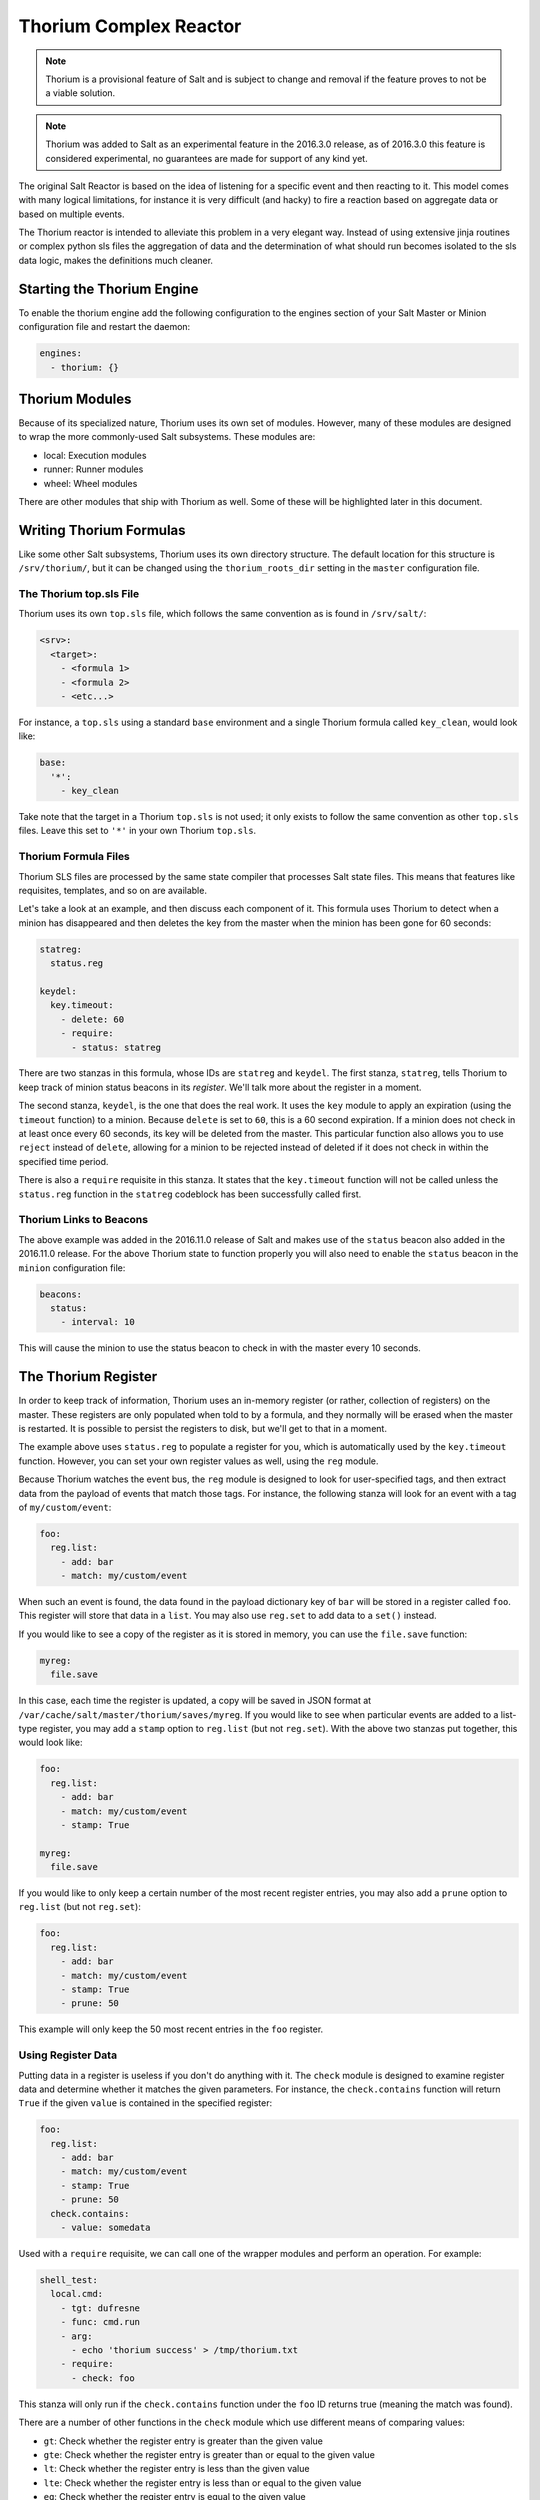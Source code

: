 .. _thorium-reactor:

=======================
Thorium Complex Reactor
=======================

.. note::

    Thorium is a provisional feature of Salt and is subject to change
    and removal if the feature proves to not be a viable solution.

.. note::

    Thorium was added to Salt as an experimental feature in the 2016.3.0
    release, as of 2016.3.0 this feature is considered experimental, no
    guarantees are made for support of any kind yet.


The original Salt Reactor is based on the idea of listening for a specific
event and then reacting to it. This model comes with many logical limitations,
for instance it is very difficult (and hacky) to fire a reaction based on
aggregate data or based on multiple events.

The Thorium reactor is intended to alleviate this problem in a very elegant way.
Instead of using extensive jinja routines or complex python sls files the
aggregation of data and the determination of what should run becomes isolated
to the sls data logic, makes the definitions much cleaner.


Starting the Thorium Engine
===========================

To enable the thorium engine add the following configuration to the engines
section of your Salt Master or Minion configuration file and restart the daemon:

.. code-block:: yaml

    engines:
      - thorium: {}


Thorium Modules
===============
Because of its specialized nature, Thorium uses its own set of modules. However,
many of these modules are designed to wrap the more commonly-used Salt
subsystems. These modules are:

* local: Execution modules
* runner: Runner modules
* wheel: Wheel modules

There are other modules that ship with Thorium as well. Some of these will be
highlighted later in this document.


Writing Thorium Formulas
========================
Like some other Salt subsystems, Thorium uses its own directory structure. The
default location for this structure is ``/srv/thorium/``, but it can be changed
using the ``thorium_roots_dir`` setting in the ``master`` configuration file.


The Thorium top.sls File
------------------------
Thorium uses its own ``top.sls`` file, which follows the same convention as is
found in ``/srv/salt/``:

.. code-block:: yaml

    <srv>:
      <target>:
        - <formula 1>
        - <formula 2>
        - <etc...>

For instance, a ``top.sls`` using a standard ``base`` environment and a single
Thorium formula called ``key_clean``, would look like:

.. code-block:: yaml

    base:
      '*':
        - key_clean

Take note that the target in a Thorium ``top.sls`` is not used; it only exists
to follow the same convention as other ``top.sls`` files. Leave this set to
``'*'`` in your own Thorium ``top.sls``.

Thorium Formula Files
---------------------
Thorium SLS files are processed by the same state compiler that processes Salt
state files. This means that features like requisites, templates, and so on are
available.

Let's take a look at an example, and then discuss each component of it. This
formula uses Thorium to detect when a minion has disappeared and then deletes
the key from the master when the minion has been gone for 60 seconds:

.. code-block:: yaml

    statreg:
      status.reg

    keydel:
      key.timeout:
        - delete: 60
        - require:
          - status: statreg

There are two stanzas in this formula, whose IDs are ``statreg`` and
``keydel``. The first stanza, ``statreg``, tells Thorium to keep track of
minion status beacons in its *register*. We'll talk more about the register in
a moment.

The second stanza, ``keydel``, is the one that does the real work. It uses the
``key`` module to apply an expiration (using the ``timeout`` function) to a
minion. Because ``delete`` is set to ``60``, this is a 60 second expiration. If
a minion does not check in at least once every 60 seconds, its key will be
deleted from the master. This particular function also allows you to use
``reject`` instead of ``delete``, allowing for a minion to be rejected instead
of deleted if it does not check in within the specified time period.

There is also a ``require`` requisite in this stanza. It states that the
``key.timeout`` function will not be called unless the ``status.reg`` function
in the ``statreg`` codeblock has been successfully called first.


Thorium Links to Beacons
------------------------
The above example was added in the 2016.11.0 release of Salt and makes use of the
``status`` beacon also added in the 2016.11.0 release. For the above Thorium state
to function properly you will also need to enable the ``status`` beacon in the
``minion`` configuration file:

.. code-block:: yaml

    beacons:
      status:
        - interval: 10

This will cause the minion to use the status beacon to check in with the master
every 10 seconds.


The Thorium Register
====================
In order to keep track of information, Thorium uses an in-memory register (or
rather, collection of registers) on the master. These registers are only
populated when told to by a formula, and they normally will be erased when the
master is restarted. It is possible to persist the registers to disk, but we'll
get to that in a moment.

The example above uses ``status.reg`` to populate a register for you, which is
automatically used by the ``key.timeout`` function. However, you can set your
own register values as well, using the ``reg`` module.

Because Thorium watches the event bus, the ``reg`` module is designed to look
for user-specified tags, and then extract data from the payload of events that
match those tags. For instance, the following stanza will look for an event
with a tag of ``my/custom/event``:

.. code-block:: yaml

    foo:
      reg.list:
        - add: bar
        - match: my/custom/event

When such an event is found, the data found in the payload dictionary key of
``bar`` will be stored in a register called ``foo``. This register will store
that data in a ``list``. You may also use ``reg.set`` to add data to a ``set()``
instead.

If you would like to see a copy of the register as it is stored in memory, you
can use the ``file.save`` function:

.. code-block:: yaml

    myreg:
      file.save

In this case, each time the register is updated, a copy will be saved in JSON
format at ``/var/cache/salt/master/thorium/saves/myreg``. If you would like to
see when particular events are added to a list-type register, you may add a
``stamp`` option to ``reg.list`` (but not ``reg.set``). With the above two
stanzas put together, this would look like:

.. code-block:: yaml

    foo:
      reg.list:
        - add: bar
        - match: my/custom/event
        - stamp: True

    myreg:
      file.save

If you would like to only keep a certain number of the most recent register
entries, you may also add a ``prune`` option to ``reg.list`` (but not
``reg.set``):

.. code-block:: yaml

    foo:
      reg.list:
        - add: bar
        - match: my/custom/event
        - stamp: True
        - prune: 50

This example will only keep the 50 most recent entries in the ``foo`` register.

Using Register Data
-------------------
Putting data in a register is useless if you don't do anything with it. The
``check`` module is designed to examine register data and determine whether it
matches the given parameters. For instance, the ``check.contains`` function
will return ``True`` if the given ``value`` is contained in the specified
register:

.. code-block:: yaml

    foo:
      reg.list:
        - add: bar
        - match: my/custom/event
        - stamp: True
        - prune: 50
      check.contains:
        - value: somedata

Used with a ``require`` requisite, we can call one of the wrapper modules and
perform an operation. For example:

.. code-block:: yaml

    shell_test:
      local.cmd:
        - tgt: dufresne
        - func: cmd.run
        - arg:
          - echo 'thorium success' > /tmp/thorium.txt
        - require:
          - check: foo

This stanza will only run if the ``check.contains`` function under the ``foo``
ID returns true (meaning the match was found).

There are a number of other functions in the ``check`` module which use
different means of comparing values:

* ``gt``: Check whether the register entry is greater than the given value
* ``gte``: Check whether the register entry is greater than or equal to the given value
* ``lt``: Check whether the register entry is less than the given value
* ``lte``: Check whether the register entry is less than or equal to the given value
* ``eq``: Check whether the register entry is equal to the given value
* ``ne``: Check whether the register entry is not equal to the given value

There is also a function called ``check.event`` which does not examine the
register. Instead, it looks directly at an event as it is coming in on the
event bus, and returns ``True`` if that event's tag matches. For example:

.. code-block:: yaml

        salt/foo/*/bar:
          check.event

        run_remote_ex:
          local.cmd:
            - tgt: '*'
            - func: test.ping
            - require:
              - check: salt/foo/*/bar

This formula will look for an event whose tag is ``salt/foo/<anything>/bar`` and
if it comes in, issue a ``test.ping`` to all minions.


Register Persistence
--------------------
It is possible to persist the register data to disk when a master is stopped
gracefully, and reload it from disk when the master starts up again. This
functionality is provided by the returner subsystem, and is enabled whenever
any returner containing a ``load_reg`` and a ``save_reg`` function is used.
